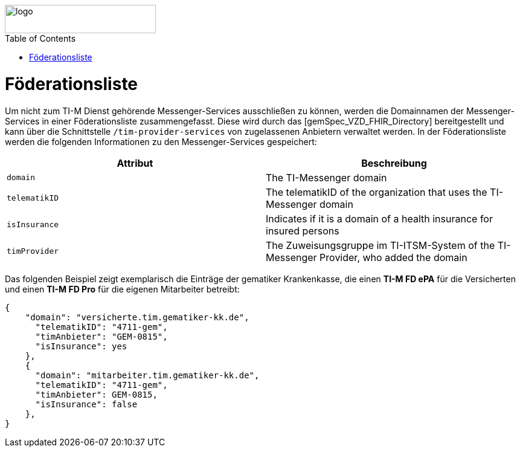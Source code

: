 ifdef::env-github[]
:tip-caption: :bulb:
:note-caption: :information_source:
:important-caption: :heavy_exclamation_mark:
:caution-caption: :fire:
:warning-caption: :warning:
endif::[]

:imagesdir: ../../images
:toc: macro
:toclevels: 5
:toc-title: Table of Contents
:numbered:

image::meta/gematik.png[logo,width=250,height=47,role=right]

toc::[]

= Föderationsliste

Um nicht zum TI-M Dienst gehörende Messenger-Services ausschließen zu können, werden die Domainnamen der Messenger-Services in einer Föderationsliste zusammengefasst. Diese wird durch das [gemSpec_VZD_FHIR_Directory] bereitgestellt und kann über die Schnittstelle `/tim-provider-services` von zugelassenen Anbietern verwaltet werden. In der Föderationsliste werden die folgenden Informationen zu den Messenger-Services gespeichert:

[options="header"]
|=================================================================================================================
| Attribut                | Beschreibung
| `domain`                | The TI-Messenger domain
| `telematikID`           | The telematikID of the organization that uses the TI-Messenger domain
| `isInsurance`           | Indicates if it is a domain of a health insurance for insured persons
| `timProvider`           | The Zuweisungsgruppe im TI-ITSM-System of the TI-Messenger Provider, who added the domain
|=================================================================================================================

Das folgenden Beispiel zeigt exemplarisch die Einträge der gematiker Krankenkasse,  die einen *TI-M FD ePA* für die Versicherten und einen *TI-M FD Pro* für die eigenen Mitarbeiter betreibt:
----
{
    "domain": "versicherte.tim.gematiker-kk.de",
      "telematikID": "4711-gem",
      "timAnbieter": "GEM-0815",
      "isInsurance": yes
    },
    {
      "domain": "mitarbeiter.tim.gematiker-kk.de",
      "telematikID": "4711-gem",
      "timAnbieter": GEM-0815,
      "isInsurance": false
    },
}
----

